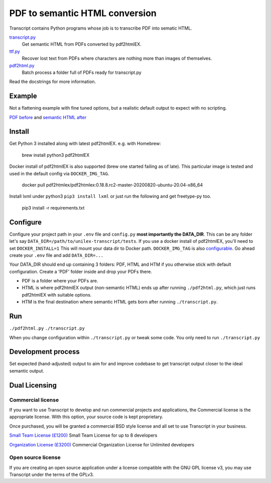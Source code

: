 PDF to semantic HTML conversion
===============================

Transcript contains Python programs whose job is to transcribe PDF into sematic HTML.

`transcript.py <transcript.py>`_
    Get semantic HTML from PDFs converted by pdf2htmlEX.

`ttf.py <ttf.py>`_
    Recover lost text from PDFs
    where characters are nothing more than images of themselves.

`pdf2html.py <pdf2html.py>`_
    Batch process a folder full of PDFs ready for transcript.py

Read the docstrings for more information.

Example
-------

Not a flattening example with fine tuned options, but a realistic default output to expect with no scripting.

`PDF before <tests/PDF/report.pdf>`_ and
`semantic HTML after <tests/HTM/report.htm>`_

Install
--------
Get Python 3 installed along with latest pdf2htmlEX.
e.g. with Homebrew:

    brew install python3 pdf2htmlEX

Docker install of pdf2htmlEX is also supported (brew one started failing as of late).
This particular image is tested and used in the default config via ``DOCKER_IMG_TAG``.

    docker pull pdf2htmlex/pdf2htmlex:0.18.8.rc2-master-20200820-ubuntu-20.04-x86_64

Install lxml under python3 ``pip3 install lxml`` or just run the following and get freetype-py too.

    pip3 install -r requirements.txt

Configure
---------
Configure your project path in your ``.env`` file and ``config.py``
**most importantly the DATA_DIR**.
This can be any folder let's say ``DATA_DIR=/path/to/unilex-transcript/tests``.
If you use a docker install of pdf2htmlEX, you'll need to set ``DOCKER_INSTALL=1``
This will mount your data dir to Docker path. ``DOCKER_IMG_TAG`` is also
`configurable <config.py>`_.
Go ahead create your ``.env`` file and add ``DATA_DIR=...``

Your DATA_DIR should end up containing 3 folders: PDF, HTML and HTM if you
otherwise stick with default configuration. Create a 'PDF' folder inside and
drop your PDFs there.

* PDF is a folder where your PDFs are.
* HTML is where pdf2htmlEX output (non-semantic HTML) ends up after running
  ``./pdf2html.py``, which just runs pdf2htmlEX with suitable options.
* HTM is the final destination where semantic HTML gets born after running
  ``./transcript.py``.

Run
---
``./pdf2html.py``
``./transcript.py``

When you change configuration within ``./transcript.py`` or tweak some code.
You only need to run ``./transcript.py``

Development process
-------------------
Set expected (hand-adjusted) output to aim for and
improve codebase to get transcript output closer to the ideal semantic output.

Dual Licensing
--------------

Commercial license
~~~~~~~~~~~~~~~~~~
If you want to use Transcript to develop and run commercial projects and applications, the Commercial license is the appropriate license. With this option, your source code is kept proprietary.

Once purchased, you will be granted a commercial BSD style license and all set to use Transcript in your business.

`Small Team License (£1200) <https://fmalina.github.io/pay.html?amount=1200&msg=Transcript_Team_License>`_
Small Team License for up to 8 developers

`Organization License (£3200) <https://fmalina.github.io/pay.html?amount=3200&msg=Transcript_Organisation_License>`_
Commercial Organization License for Unlimited developers

Open source license
~~~~~~~~~~~~~~~~~~~
If you are creating an open source application under a license compatible with the GNU GPL license v3, you may use Transcript under the terms of the GPLv3.
